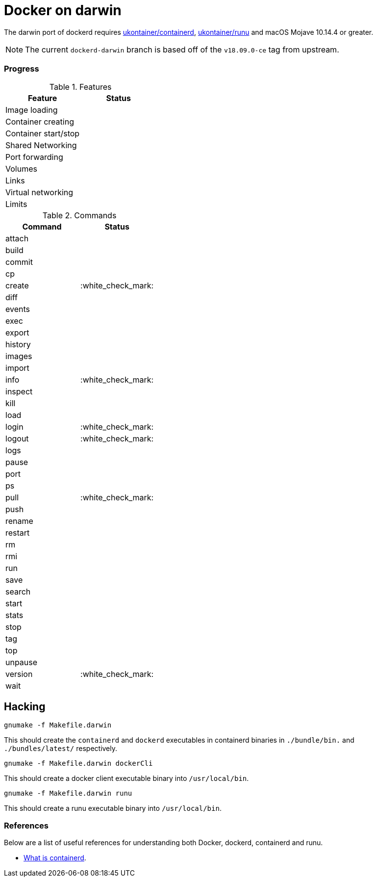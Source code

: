 = Docker on darwin

The darwin  port of dockerd requires link:https://github.com/ukontainer/containerd/tree/runu-darwin-master-190607/[ukontainer/containerd], link:https://github.com/ukontainer/runu/[ukontainer/runu] and macOS Mojave 10.14.4 or greater.

[NOTE]
====
The current `dockerd-darwin` branch is based off of the `v18.09.0-ce` tag from
upstream.
====


=== Progress

.Features
|===
| Feature | Status

| Image loading
|

| Container creating
|

| Container start/stop
|

| Shared Networking
|

| Port forwarding
|

| Volumes
|

| Links
|

| Virtual networking
|

| Limits
|

|===

.Commands
|===
| Command | Status

| attach
|

| build
|

| commit
|

| cp
|

| create
| :white_check_mark:

| diff
|

| events
|

| exec
|

| export
|

| history
|

| images
|

| import
|

| info
| :white_check_mark:

| inspect
|

| kill
|

| load
|

| login
| :white_check_mark:

| logout
| :white_check_mark:

| logs
|

| pause
|

| port
|

| ps
|

| pull
| :white_check_mark:

| push
|

| rename
|

| restart
|

| rm
|

| rmi
|

| run
|

| save
|

| search
|

| start
|

| stats
|

| stop
|

| tag
|

| top
|

| unpause
|

| version
| :white_check_mark:

| wait
|

|===

== Hacking


[source,bash]
----
gnumake -f Makefile.darwin
----

This should create the `containerd` and `dockerd` executables in
containerd binaries in `./bundle/bin.` and `./bundles/latest/` respectively.

[source,bash]
----
gnumake -f Makefile.darwin dockerCli
----

This should create a docker client executable binary into `/usr/local/bin`.

[source,bash]
----
gnumake -f Makefile.darwin runu
----

This should create a runu executable binary into `/usr/local/bin`.

=== References

Below are a list of useful references for understanding both Docker, dockerd, containerd and runu.

* link:https://blog.docker.com/2017/08/what-is-containerd-runtime/[What is containerd].
